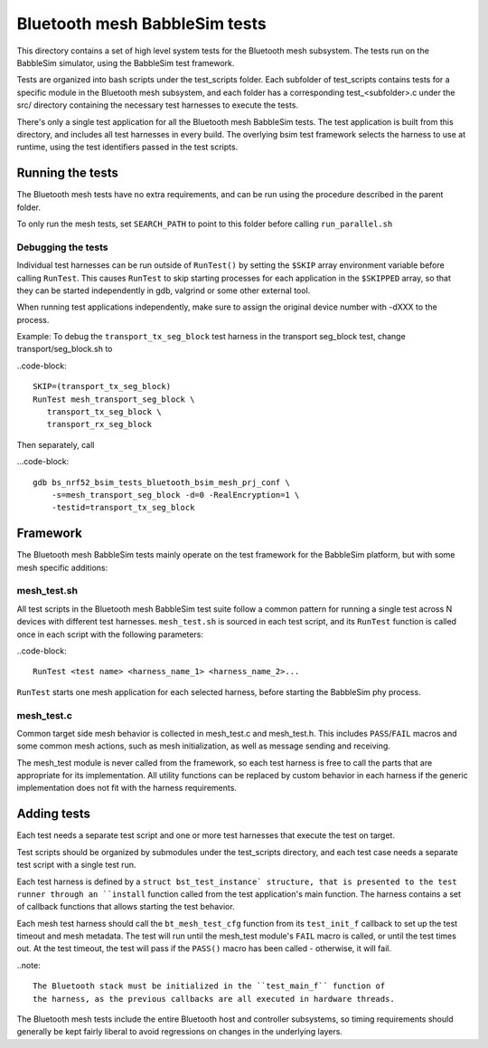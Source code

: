 Bluetooth mesh BabbleSim tests
##############################

This directory contains a set of high level system tests for the Bluetooth mesh
subsystem. The tests run on the BabbleSim simulator, using the BabbleSim test
framework.

Tests are organized into bash scripts under the test_scripts folder. Each
subfolder of test_scripts contains tests for a specific module in the Bluetooth
mesh subsystem, and each folder has a corresponding test_<subfolder>.c under the
src/ directory containing the necessary test harnesses to execute the tests.

There's only a single test application for all the Bluetooth mesh BabbleSim
tests. The test application is built from this directory, and includes all test
harnesses in every build. The overlying bsim test framework selects the harness
to use at runtime, using the test identifiers passed in the test scripts.

Running the tests
*****************

The Bluetooth mesh tests have no extra requirements, and can be run using the
procedure described in the parent folder.

To only run the mesh tests, set ``SEARCH_PATH`` to point to this folder before
calling ``run_parallel.sh``

Debugging the tests
===================

Individual test harnesses can be run outside of ``RunTest()`` by setting the
``$SKIP`` array environment variable before calling ``RunTest``. This causes
``RunTest`` to skip starting processes for each application in the ``$SKIPPED``
array, so that they can be started independently in gdb, valgrind or some other
external tool.

When running test applications independently, make sure to assign the original
device number with -dXXX to the process.

Example: To debug the ``transport_tx_seg_block`` test harness in the transport
seg_block test, change transport/seg_block.sh to

..code-block::

   SKIP=(transport_tx_seg_block)
   RunTest mesh_transport_seg_block \
      transport_tx_seg_block \
      transport_rx_seg_block

Then separately, call

...code-block::

   gdb bs_nrf52_bsim_tests_bluetooth_bsim_mesh_prj_conf \
       -s=mesh_transport_seg_block -d=0 -RealEncryption=1 \
       -testid=transport_tx_seg_block

Framework
*********

The Bluetooth mesh BabbleSim tests mainly operate on the test framework for the
BabbleSim platform, but with some mesh specific additions:

mesh_test.sh
=============

All test scripts in the Bluetooth mesh BabbleSim test suite follow a common
pattern for running a single test across N devices with different test
harnesses. ``mesh_test.sh`` is sourced in each test script, and its ``RunTest``
function is called once in each script with the following parameters:

..code-block::

   RunTest <test name> <harness_name_1> <harness_name_2>...

``RunTest`` starts one mesh application for each selected harness, before
starting the BabbleSim phy process.

mesh_test.c
===========

Common target side mesh behavior is collected in mesh_test.c and mesh_test.h.
This includes ``PASS``/``FAIL`` macros and some common mesh actions, such as
mesh initialization, as well as message sending and receiving.

The mesh_test module is never called from the framework, so each test harness
is free to call the parts that are appropriate for its implementation.
All utility functions can be replaced by custom behavior in each harness if the
generic implementation does not fit with the harness requirements.

Adding tests
************

Each test needs a separate test script and one or more test harnesses that
execute the test on target.

Test scripts should be organized by submodules under the test_scripts
directory, and each test case needs a separate test script with a single test
run.

Each test harness is defined by a ``struct bst_test_instance` structure, that
is presented to the test runner through an ``install`` function called from the
test application's main function. The harness contains a set of callback
functions that allows starting the test behavior.

Each mesh test harness should call the ``bt_mesh_test_cfg`` function from its
``test_init_f`` callback to set up the test timeout and mesh metadata. The test
will run until the mesh_test module's ``FAIL`` macro is called, or until the
test times out. At the test timeout, the test will pass if the ``PASS()`` macro
has been called - otherwise, it will fail.

..note::

   The Bluetooth stack must be initialized in the ``test_main_f`` function of
   the harness, as the previous callbacks are all executed in hardware threads.

The Bluetooth mesh tests include the entire Bluetooth host and controller
subsystems, so timing requirements should generally be kept fairly liberal to
avoid regressions on changes in the underlying layers.
